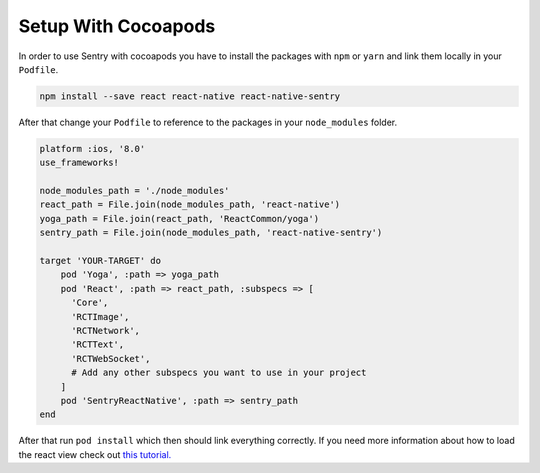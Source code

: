 .. _cocoapods:

Setup With Cocoapods
--------------------

In order to use Sentry with cocoapods you have to install the packages with
``npm`` or ``yarn`` and link them locally in your ``Podfile``.

.. sourcecode:: bash

    npm install --save react react-native react-native-sentry

After that change your ``Podfile`` to reference to the packages in your
``node_modules`` folder.

.. sourcecode:: ruby

    platform :ios, '8.0'
    use_frameworks!

    node_modules_path = './node_modules'
    react_path = File.join(node_modules_path, 'react-native')
    yoga_path = File.join(react_path, 'ReactCommon/yoga')
    sentry_path = File.join(node_modules_path, 'react-native-sentry')

    target 'YOUR-TARGET' do
        pod 'Yoga', :path => yoga_path
        pod 'React', :path => react_path, :subspecs => [
          'Core',
          'RCTImage',
          'RCTNetwork',
          'RCTText',
          'RCTWebSocket',
          # Add any other subspecs you want to use in your project
        ]
        pod 'SentryReactNative', :path => sentry_path
    end

After that run ``pod install`` which then should link everything correctly.
If you need more information about how to load the react view check out
`this tutorial.
<https://facebook.github.io/react-native/releases/0.23/docs/embedded-app-ios.html>`_
